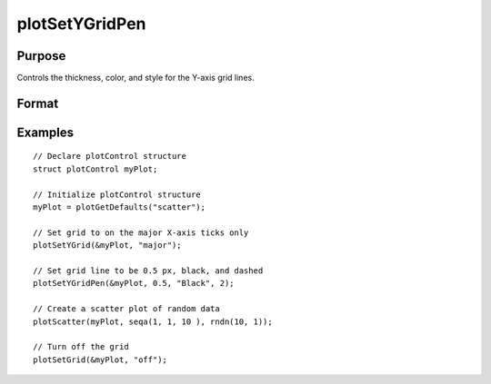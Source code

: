 
plotSetYGridPen
==============================================

Purpose
----------------
Controls the thickness, color, and style for the Y-axis grid lines.

Format
----------------
.. function:: plotSetYGridPen(&myPlot, thickness[, clr[, style]])

    :param &myPlot: A :class:`plotControl` structure pointer.
    :type &myPlot: struct pointer

    :param thickness: the thickness of the axis line in pixels.
    :type thickness: Scalar

    :param clr: Optional argument, name or rgb value of the new color for the axes.
    :type clr: string

    :param style: the style of the pen. Options include:

        .. include:: include/plotpenstyletable.rst

    :type style: Scalar

Examples
----------------
.. figure:: _static/images/plotsetygridpen-cr.png
   :scale: 50 %

::

    // Declare plotControl structure
    struct plotControl myPlot;

    // Initialize plotControl structure
    myPlot = plotGetDefaults("scatter");

    // Set grid to on the major X-axis ticks only
    plotSetYGrid(&myPlot, "major");

    // Set grid line to be 0.5 px, black, and dashed
    plotSetYGridPen(&myPlot, 0.5, "Black", 2);

    // Create a scatter plot of random data
    plotScatter(myPlot, seqa(1, 1, 10 ), rndn(10, 1));

    // Turn off the grid
    plotSetGrid(&myPlot, "off");

.. seealso:: Functions :func:`plotCustomLayout`, :func:`plotSetTitle`
